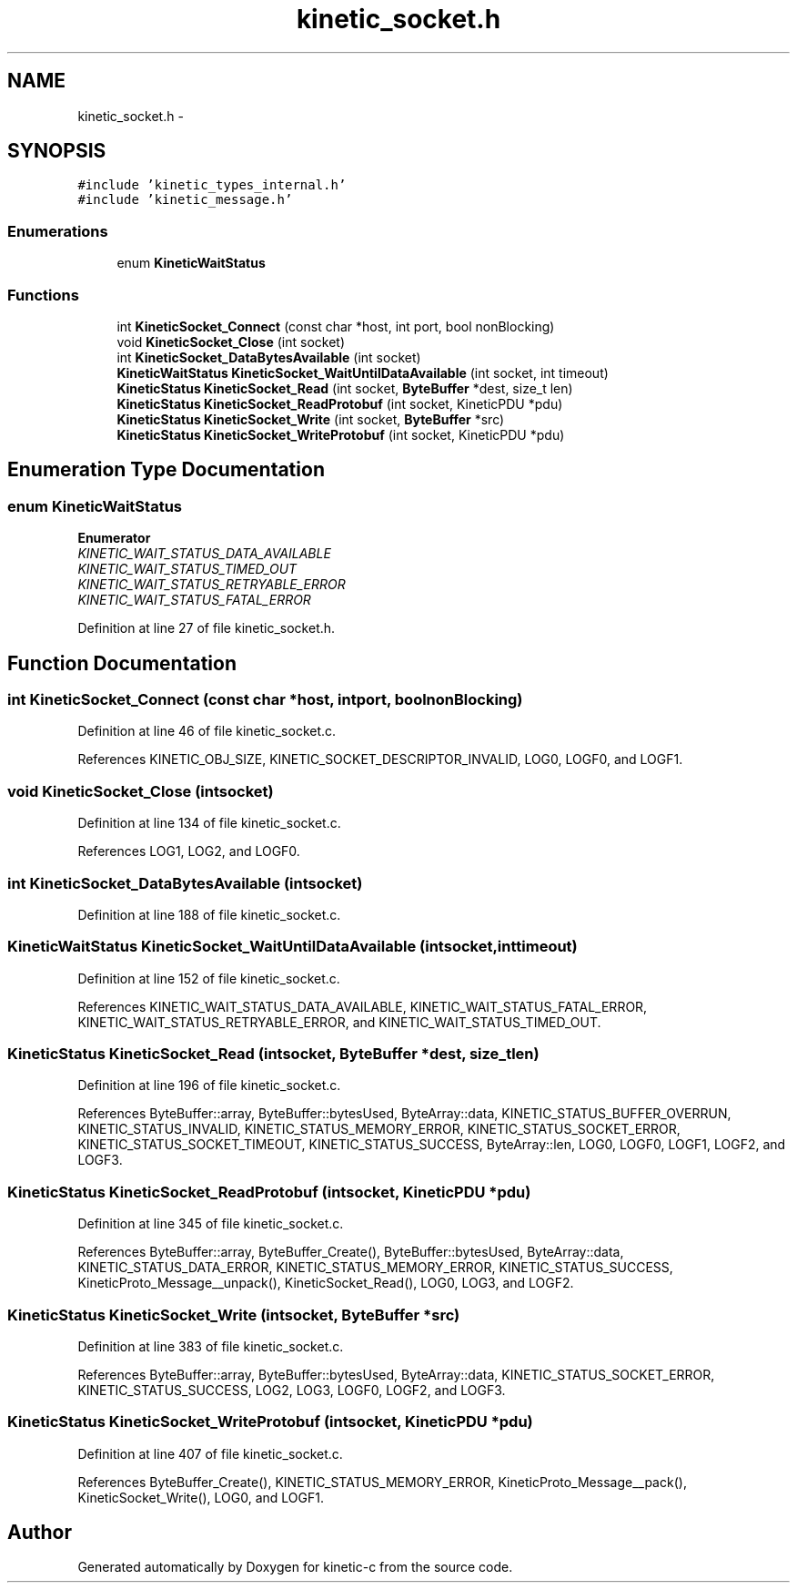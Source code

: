 .TH "kinetic_socket.h" 3 "Thu Nov 13 2014" "Version v0.8.1-beta" "kinetic-c" \" -*- nroff -*-
.ad l
.nh
.SH NAME
kinetic_socket.h \- 
.SH SYNOPSIS
.br
.PP
\fC#include 'kinetic_types_internal\&.h'\fP
.br
\fC#include 'kinetic_message\&.h'\fP
.br

.SS "Enumerations"

.in +1c
.ti -1c
.RI "enum \fBKineticWaitStatus\fP "
.br
.in -1c
.SS "Functions"

.in +1c
.ti -1c
.RI "int \fBKineticSocket_Connect\fP (const char *host, int port, bool nonBlocking)"
.br
.ti -1c
.RI "void \fBKineticSocket_Close\fP (int socket)"
.br
.ti -1c
.RI "int \fBKineticSocket_DataBytesAvailable\fP (int socket)"
.br
.ti -1c
.RI "\fBKineticWaitStatus\fP \fBKineticSocket_WaitUntilDataAvailable\fP (int socket, int timeout)"
.br
.ti -1c
.RI "\fBKineticStatus\fP \fBKineticSocket_Read\fP (int socket, \fBByteBuffer\fP *dest, size_t len)"
.br
.ti -1c
.RI "\fBKineticStatus\fP \fBKineticSocket_ReadProtobuf\fP (int socket, KineticPDU *pdu)"
.br
.ti -1c
.RI "\fBKineticStatus\fP \fBKineticSocket_Write\fP (int socket, \fBByteBuffer\fP *src)"
.br
.ti -1c
.RI "\fBKineticStatus\fP \fBKineticSocket_WriteProtobuf\fP (int socket, KineticPDU *pdu)"
.br
.in -1c
.SH "Enumeration Type Documentation"
.PP 
.SS "enum \fBKineticWaitStatus\fP"

.PP
\fBEnumerator\fP
.in +1c
.TP
\fB\fIKINETIC_WAIT_STATUS_DATA_AVAILABLE \fP\fP
.TP
\fB\fIKINETIC_WAIT_STATUS_TIMED_OUT \fP\fP
.TP
\fB\fIKINETIC_WAIT_STATUS_RETRYABLE_ERROR \fP\fP
.TP
\fB\fIKINETIC_WAIT_STATUS_FATAL_ERROR \fP\fP
.PP
Definition at line 27 of file kinetic_socket\&.h\&.
.SH "Function Documentation"
.PP 
.SS "int KineticSocket_Connect (const char *host, intport, boolnonBlocking)"

.PP
Definition at line 46 of file kinetic_socket\&.c\&.
.PP
References KINETIC_OBJ_SIZE, KINETIC_SOCKET_DESCRIPTOR_INVALID, LOG0, LOGF0, and LOGF1\&.
.SS "void KineticSocket_Close (intsocket)"

.PP
Definition at line 134 of file kinetic_socket\&.c\&.
.PP
References LOG1, LOG2, and LOGF0\&.
.SS "int KineticSocket_DataBytesAvailable (intsocket)"

.PP
Definition at line 188 of file kinetic_socket\&.c\&.
.SS "\fBKineticWaitStatus\fP KineticSocket_WaitUntilDataAvailable (intsocket, inttimeout)"

.PP
Definition at line 152 of file kinetic_socket\&.c\&.
.PP
References KINETIC_WAIT_STATUS_DATA_AVAILABLE, KINETIC_WAIT_STATUS_FATAL_ERROR, KINETIC_WAIT_STATUS_RETRYABLE_ERROR, and KINETIC_WAIT_STATUS_TIMED_OUT\&.
.SS "\fBKineticStatus\fP KineticSocket_Read (intsocket, \fBByteBuffer\fP *dest, size_tlen)"

.PP
Definition at line 196 of file kinetic_socket\&.c\&.
.PP
References ByteBuffer::array, ByteBuffer::bytesUsed, ByteArray::data, KINETIC_STATUS_BUFFER_OVERRUN, KINETIC_STATUS_INVALID, KINETIC_STATUS_MEMORY_ERROR, KINETIC_STATUS_SOCKET_ERROR, KINETIC_STATUS_SOCKET_TIMEOUT, KINETIC_STATUS_SUCCESS, ByteArray::len, LOG0, LOGF0, LOGF1, LOGF2, and LOGF3\&.
.SS "\fBKineticStatus\fP KineticSocket_ReadProtobuf (intsocket, KineticPDU *pdu)"

.PP
Definition at line 345 of file kinetic_socket\&.c\&.
.PP
References ByteBuffer::array, ByteBuffer_Create(), ByteBuffer::bytesUsed, ByteArray::data, KINETIC_STATUS_DATA_ERROR, KINETIC_STATUS_MEMORY_ERROR, KINETIC_STATUS_SUCCESS, KineticProto_Message__unpack(), KineticSocket_Read(), LOG0, LOG3, and LOGF2\&.
.SS "\fBKineticStatus\fP KineticSocket_Write (intsocket, \fBByteBuffer\fP *src)"

.PP
Definition at line 383 of file kinetic_socket\&.c\&.
.PP
References ByteBuffer::array, ByteBuffer::bytesUsed, ByteArray::data, KINETIC_STATUS_SOCKET_ERROR, KINETIC_STATUS_SUCCESS, LOG2, LOG3, LOGF0, LOGF2, and LOGF3\&.
.SS "\fBKineticStatus\fP KineticSocket_WriteProtobuf (intsocket, KineticPDU *pdu)"

.PP
Definition at line 407 of file kinetic_socket\&.c\&.
.PP
References ByteBuffer_Create(), KINETIC_STATUS_MEMORY_ERROR, KineticProto_Message__pack(), KineticSocket_Write(), LOG0, and LOGF1\&.
.SH "Author"
.PP 
Generated automatically by Doxygen for kinetic-c from the source code\&.
